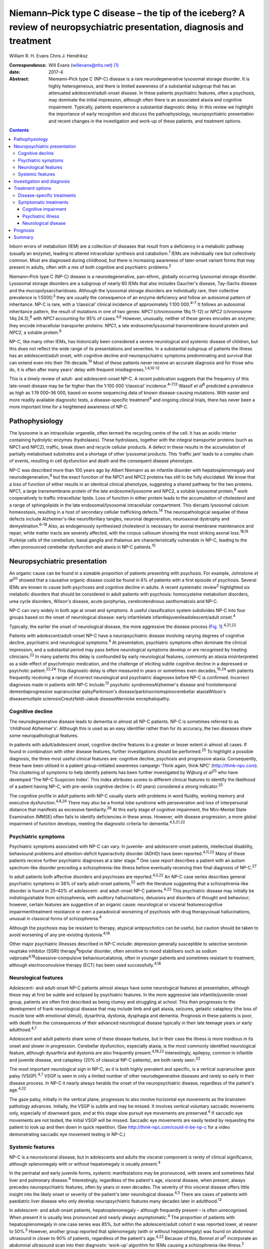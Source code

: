========================================================================================================================
Niemann–Pick type C disease – the tip of the iceberg? A review of neuropsychiatric presentation, diagnosis and treatment
========================================================================================================================



William R. H. Evans
Chris J. Hendriksz

:Correspondence: Will Evans (willevans@nhs.net)  [1]_

:date: 2017-4

:Abstract:
   Niemann–Pick type C (NP-C) disease is a rare neurodegenerative
   lysosomal storage disorder. It is highly heterogeneous, and there is
   limited awareness of a substantial subgroup that has an attenuated
   adolescent/adult-onset disease. In these patients psychiatric
   features, often a psychosis, may dominate the initial impression,
   although often there is an associated ataxia and cognitive
   impairment. Typically, patients experience a substantial diagnostic
   delay. In this review we highlight the importance of early
   recognition and discuss the pathophysiology, neuropsychiatric
   presentation and recent changes in the investigation and work-up of
   these patients, and treatment options.


.. contents::
   :depth: 3
..

Inborn errors of metabolism (IEM) are a collection of diseases that
result from a deficiency in a metabolic pathway (usually an enzyme),
leading to altered intracellular synthesis and catabolism.\ :sup:`1`
IEMs are individually rare but collectively common. Most are diagnosed
during childhood, but there is increasing awareness of later-onset
variant forms that may present in adults, often with a mix of both
cognitive and psychiatric problems.\ :sup:`2`

Niemann–Pick type C (NP-C) disease is a neurodegenerative, pan-ethnic,
globally occurring lysosomal storage disorder. Lysosomal storage
disorders are a subgroup of nearly 60 IEMs that also includes Gaucher's
disease, Tay–Sachs disease and the mucopolysaccharidoses. Although the
lysosomal storage disorders are individually rare, their collective
prevalence is 1:5000;\ :sup:`3` they are usually the consequence of an
enzyme deficiency and follow an autosomal pattern of inheritance. NP-C
is rare, with a ‘classical’ clinical incidence of approximately 1:100
000.\ :sup:`4–7` It follows an autosomal inheritance pattern, the result
of mutations in one of two genes: *NPC1* (chromosome 18q 11-12) or
*NPC2* (chromosome 14q 24.3),\ :sup:`8` with *NPC1* accounting for 95%
of cases.\ :sup:`4,6` However, unusually, neither of these genes encodes
an enzyme; they encode intracellular transporter proteins: *NPC1*, a
late endosome/lysosomal transmembrane-bound protein and *NPC2*, a
soluble protein.\ :sup:`9`

NP-C, like many other IEMs, has historically been considered a severe
neurological and systemic disease of children, but this does not reflect
the wide range of its presentations and severities. In a substantial
subgroup of patients the illness has an adolescent/adult onset, with
cognitive decline and neuropsychiatric symptoms predominating and
survival that can extend even into their 7th decade.\ :sup:`10` Most of
these patients never receive an accurate diagnosis and for those who do,
it is often after many years' delay with frequent
misdiagnoses.\ :sup:`1,4,10–12`

This is a timely review of adult- and adolescent-onset NP-C. A recent
publication suggests that the frequency of this late-onset disease may
be far higher than the 1:100 000 ‘classical’ incidence.\ :sup:`4–7,13`
Wassif *et al*\ :sup:`6` predicted a prevalence as high as 1:19 000–36
000, based on exome sequencing data of known disease-causing mutations.
With easier and more readily available diagnostic tests, a
disease-specific treatment\ :sup:`4` and ongoing clinical trials, there
has never been a more important time for a heightened awareness of NP-C.

.. _S1:

Pathophysiology
===============

The lysosome is an intracellular organelle, often termed the recycling
centre of the cell. It has an acidic interior containing hydrolytic
enzymes (hydrolases). These hydrolases, together with the integral
transporter proteins (such as NPC1 and NPC2), traffic, break down and
recycle cellular products. A defect in these results in the accumulation
of partially metabolised substrates and a shortage of other lysosomal
products. This ‘traffic jam’ leads to a complex chain of events,
resulting in cell dysfunction and death and the consequent disease
phenotype.

NP-C was described more than 100 years ago by Albert Niemann as an
infantile disorder with hepatosplenomegaly and
neurodegeneration,\ :sup:`9` but the exact function of the NPC1 and NPC2
proteins has still to be fully elucidated. We know that a loss of
function of either results in an identical clinical phenotype,
suggesting a shared pathway for the two proteins. NPC1, a large
transmembrane protein of the late endosome/lysosome and NPC2, a soluble
lysosomal protein,\ :sup:`8` work cooperatively to traffic intracellular
lipids. Loss of function in either protein leads to the accumulation of
cholesterol and a range of sphingolipids in the late endosomal/lysosomal
intracellular compartment. This disrupts lysosomal calcium homeostasis,
resulting in a host of secondary cellular trafficking
defects.\ :sup:`14` The neuropathological sequelae of these defects
include Alzheimer's-like neurofibrillary tangles, neuronal degeneration,
neuroaxonal dystrophy and demyelination.\ :sup:`6–18` Also, as
endogenously synthesised cholesterol is necessary for axonal membrane
maintenance and repair, white matter tracts are severely affected, with
the corpus callosum showing the most striking axonal loss.\ :sup:`18,19`
Purkinje cells of the cerebellum, basal ganglia and thalamus are
characteristically vulnerable in NP-C, leading to the often pronounced
cerebellar dysfunction and ataxia in NP-C patients.\ :sup:`15`

.. _S2:

Neuropsychiatric presentation
=============================

An organic cause can be found in a sizeable proportion of patients
presenting with psychosis. For example, Johnstone *et al*\ :sup:`20`
showed that a causative organic disease could be found in 6% of patients
with a first episode of psychosis. Several IEMs are known to cause both
psychoses and cognitive decline in adults. A recent systematic
review\ :sup:`2` highlighted six metabolic disorders that should be
considered in adult patients with psychosis: homocysteine metabolism
disorders, urea cycle disorders, Wilson's disease, acute porphyrias,
cerebrotendinous xanthomatosis and NP-C.

NP-C can vary widely in both age at onset and symptoms. A useful
classification system subdivides NP-C into four groups based on the
onset of neurological disease: early infantilelate
infantilejuvenileadolescent/adult onset.\ :sup:`4`

Typically, the earlier the onset of neurological disease, the more
aggressive the disease process (`Fig. 1 <#F1>`__).\ :sup:`4,21,22`

.. figure:: 110f1
   :alt: Visceral and neurological manifestations in Niemann–Pick type C
   disease. Reprinted from Patterson *et al*,\ :sup:`4` copyright 2012,
   with permission from Elsevier.
   :name: F1

   Visceral and neurological manifestations in Niemann–Pick type C
   disease. Reprinted from Patterson *et al*,\ :sup:`4` copyright 2012,
   with permission from Elsevier.

Patients with adolescent/adult-onset NP-C have a neuropsychiatric
disease involving varying degrees of cognitive decline, psychiatric and
neurological symptoms.\ :sup:`4` At presentation, psychiatric symptoms
often dominate the clinical impression, and a substantial period may
pass before neurological symptoms develop or are recognised by treating
clinicians.\ :sup:`22` In many patients this delay is confounded by
early neurological features, commonly an ataxia misinterpreted as a
side-effect of psychotropic medication, and the challenge of eliciting
subtle cognitive decline in a depressed or psychotic
patient.\ :sup:`22,24` This diagnostic delay is often measured in years
or sometimes even decades,\ :sup:`10,24` with patients frequently
receiving a range of incorrect neurological and psychiatric diagnoses
before NP-C is confirmed. Incorrect diagnoses made in patients with NP-C
include::sup:`12` psychotic syndromesAlzheimer's disease and
frontotemporal dementiaprogressive supranuclear palsyParkinson's
disease/parkinsonismspinocerebellar ataxiaWilson's diseasemultiple
sclerosisCreutzfeldt–Jakob diseaseWernicke encephalopathy.

.. _S3:

Cognitive decline
-----------------

The neurodegenerative disease leads to dementia in almost all NP-C
patients. NP-C is sometimes referred to as ‘childhood Alzheimer's’.
Although this is used as an easy identifier rather than for its
accuracy, the two diseases share some neuropathological features.

In patients with adult/adolescent onset, cognitive decline features to a
greater or lesser extent in almost all cases. If found in combination
with other disease features, further investigations should be
performed.\ :sup:`25` To highlight a possible diagnosis, the three most
useful clinical features are: cognitive decline, psychosis and
progressive ataxia. Consequently, these have been utilised in a patient
group-initiated awareness campaign ‘Think again, think NPC’
(http://think-npc.com). This clustering of symptoms to help identify
patients has been further investigated by Wijburg *et al*\ :sup:`25` who
have developed ‘The NP-C Suspicion Index’. This index attributes scores
to different clinical features to identify the likelihood of a patient
having NP-C, with pre-senile cognitive decline (< 40 years) considered a
strong indicator.\ :sup:`25`

The cognitive profile in adult patients with NP-C usually starts with
problems in word fluidity, working memory and executive
dysfunction.\ :sup:`4,8,26` There may also be a frontal lobe syndrome
with perseveration and loss of interpersonal distance that manifests as
excessive familiarity.\ :sup:`26` At this early stage of cognitive
impairment, the Mini-Mental State Examination (MMSE) often fails to
identify deficiencies in these areas. However, with disease progression,
a more global impairment of function develops, meeting the diagnostic
criteria for dementia.\ :sup:`4,5,21,22`

.. _S4:

Psychiatric symptoms
--------------------

Psychiatric symptoms associated with NP-C can vary. In juvenile- and
adolescent-onset patients, intellectual disability, behavioural problems
and attention-deficit hyperactivity disorder (ADHD) have been
reported.\ :sup:`4,11,22` Many of these patients receive further
psychiatric diagnoses at a later stage.\ :sup:`4` One case report
describes a patient with an autism spectrum-like disorder preceding a
schizophrenia-like illness before eventually receiving their final
diagnosis of NP-C.\ :sup:`27`

In adult patients both affective disorders and psychoses are
reported.\ :sup:`4,5,22` An NP-C case series describes general
psychiatric symptoms in 38% of early adult-onset patients,\ :sup:`22`
with the literature suggesting that a schizophrenia-like disorder is
found in 25–40% of adolescent- and adult-onset NP-C
patients.\ :sup:`4,22` This psychiatric disease may initially be
indistinguishable from schizophrenia, with auditory hallucinations,
delusions and disorders of thought and behaviour; however, certain
features are suggestive of an organic cause: neurological or visceral
featurescognitive impairmenttreatment resistance or even a paradoxical
worsening of psychosis with drug therapyvisual hallucinations, unusual
in classical forms of schizophrenia.\ :sup:`4`

Although the psychosis may be resistant to therapy, atypical
antipsychotics can be useful, but caution should be taken to avoid
worsening of any pre-existing dystonia.\ :sup:`4,18`

Other major psychiatric illnesses described in NP-C include: depression
generally susceptible to selective serotonin reuptake inhibitor (SSRI)
therapy\ :sup:`4`\ bipolar disorder, often sensitive to mood stabilisers
such as sodium valproate\ :sup:`4,18`\ obsessive–compulsive
behaviourcatatonia, often in younger patients and sometimes resistant to
treatment, although electroconvulsive therapy (ECT) has been used
successfully.\ :sup:`4,18`

.. _S5:

Neurological features
---------------------

Adolescent- and adult-onset NP-C patients almost always have some
neurological features at presentation, although these may at first be
subtle and eclipsed by psychiatric features. In the more aggressive late
infantile/juvenile-onset group, patients are often first described as
being clumsy and struggling at school. This then progresses to the
development of frank neurological disease that may include limb and gait
ataxia, seizures, gelastic cataplexy (the loss of muscle tone with
emotional stimuli), dysarthria, dystonia, dysphagia and dementia.
Prognosis in these patients is poor, with death from the consequences of
their advanced neurological disease typically in their late teenage
years or early adulthood.\ :sup:`4,7`

Adolescent and adult patients share some of these disease features, but
in their case the illness is more insidious in its onset and slower in
progression. Cerebellar dysfunction, especially ataxia, is the most
commonly identified neurological feature, although dysarthria and
dystonia are also frequently present.\ :sup:`4,18,22` Interestingly,
epilepsy, common in infantile and juvenile disease, and cataplexy (20%
of classical NP-C patients), are both rarely seen.\ :sup:`22`

The most important neurological sign in NP-C, as it is both highly
prevalent and specific, is a vertical supranuclear gaze palsy
(VSGP).\ :sup:`4,7` VSGP is seen in only a limited number of other
neurodegenerative diseases and rarely so early in their disease process.
In NP-C it nearly always heralds the onset of the neuropsychiatric
disease, regardless of the patient's age.\ :sup:`4,22`

The gaze palsy, initially in the vertical plane, progresses to also
involve horizontal eye movements as the brainstem pathology advances.
Initially, the VSGP is subtle and may be missed. It involves vertical
voluntary saccadic movements only, especially of downward gaze, and at
this stage slow pursuit eye movements are preserved.\ :sup:`4` If
saccadic eye movements are not tested, the initial VSGP will be missed.
Saccadic eye movements are easily tested by requesting the patient to
look up and then down in quick repetition. (See
http://think-npc.com/could-it-be-np-c for a video demonstrating saccadic
eye movement testing in NP-C.)

.. _S6:

Systemic features
-----------------

NP-C is a neurovisceral disease, but in adolescents and adults the
visceral component is rarely of clinical significance, although
splenomegaly with or without hepatomegaly is usually present.\ :sup:`4`

In the perinatal and early juvenile forms, systemic manifestations may
be pronounced, with severe and sometimes fatal liver and pulmonary
disease.\ :sup:`4` Interestingly, regardless of the patient's age,
visceral disease, when present, always precedes neuropsychiatric
features, often by years or even decades. The severity of this visceral
disease offers little insight into the likely onset or severity of the
patient's later neurological disease.\ :sup:`4,5` There are cases of
patients with paediatric liver disease who only develop neuropsychiatric
features many decades later in adulthood.\ :sup:`12`

In adolescent- and adult-onset patients, hepatosplenomegaly – although
frequently present – is often unrecognised. When present it is usually
less pronounced and nearly always asymptomatic.\ :sup:`4` The proportion
of patients with hepatosplenomegaly in one case series was 85%, but
within the adolescent/adult cohort it was reported lower, at nearer to
50%.\ :sup:`5` However, another group reported that splenomegaly (with
or without hepatomegaly) was found on abdominal ultrasound in closer to
90% of patients, regardless of the patient's age.\ :sup:`4,22` Because
of this, Bonnot *et al*\ :sup:`2` incorporate an abdominal ultrasound
scan into their diagnostic ‘work-up’ algorithm for IEMs causing a
schizophrenia-like illness.\ :sup:`2`

A patient with splenomegaly (especially in the absence of liver disease)
with a co-existent neurodegenerative or psychiatric disorder is strongly
suggestive of NP-C\ :sup:`4` and should be appropriately investigated. A
history of paediatric liver disease in such patients should also raise
clinical suspicion.

.. _S7:

Investigation and diagnosis
===========================

Rapid advancements in gene sequencing and liquid chromatography/tandem
mass spectrometry (LC-MS/MS) have led to significant change in the
available approaches to diagnosing NP-C, with both easier and more
affordable tests available or in development.\ :sup:`28`

Bonnot *et al*\ :sup:`2` suggest an algorithm for the work-up of a
patient with a schizophrenia-like illness and a possible IEM. They
suggest that with initial suspicion, a clinical and ophthalmological
assessment and a cerebral magnetic resonance imaging (MRI) scan should
be performed. Subsequent investigations should be performed based on
these findings, with an abdominal ultrasound scan to identify
hepatosplenomegaly if NP-C is considered. If this is positive, then
disease-specific NP-C tests can be performed.\ :sup:`2` However, this
pragmatic approach has some limitations: not all patients with NP-C have
hepatosplenomegaly,\ :sup:`4,5,22` and with easier plasma diagnostic
tests available these should be performed earlier in the diagnostic
process.

Historically, the diagnosis of NP-C was made histopathologically, by
both cholesterol esterification studies and filipin staining of cultured
skin fibroblasts,\ :sup:`4` with most patients receiving a combination
of different tests performed prior to this good, but costly and
difficult, definitive investigation. These tests may have included:
chitotriosidase measurements, white cell enzyme studies to exclude other
lysosomal storage disorders, and fluorescent and electron microscopy of
both bone marrow aspirate and liver biopsy specimens.\ :sup:`28` Because
of the difficulties with the filipin staining test, the most widely
performed and accessible definitive diagnostic test is now the
sequencing of the *NPC1* and *NPC2* genes. Next-generation sequencers
make this far easier to perform, especially if the genes concerned are
included on a multi-gene panel appropriate for patients presenting with
a certain disease phenotype – such as neonatal cholestatic
jaundice.\ :sup:`29` But this approach is not without some limitations
either. In 10% of patients only a single pathogenic mutation can be
identified, and in some patients new mutations of uncertain clinical
significance may be identified.

More recently, highly specific and sensitive oxidative cholesterol
metabolites for NP-C have been identified.\ :sup:`30` This ‘oxysterol
test’ can be performed on a plasma sample and is now used as the
first-line diagnostic test with subsequent genetic confirmation at one
of the principal UK reference laboratories for lysosomal storage
disorders. Although it has a positive predictive value of > 97% in an
NP-C enriched population such as infants with cholestatic
jaundice,\ :sup:`28` its accuracy as a screen in broader populations is
still being clarified. With the recent advances in LC-MS/MS, other
candidate metabolites for diagnostic tests are being identified, with
several in the pipeline. These are likely to be available in the near
future as cheaper and widely accessible plasma or urine diagnostic
tests.\ :sup:`28`

.. _S8:

Treatment options
=================

.. _S9:

Disease-specific treatments
---------------------------

Miglustat, a small iminosugar molecule, is licensed in the European
Union for the treatment of the progressive neurological manifestations
of NP-C in both adults and children.\ :sup:`4` It reduces the
accumulation of the downstream toxic metabolites, glycosphingolipids
(GSL), by competitively inhibiting the first step in their
synthesis.\ :sup:`31` It has been shown to stabilise certain key
neurological manifestations in a randomised controlled trial (RCT), a
retrospective cohort study and in clinical experience.\ :sup:`4,32,33`
However, in adults it may take a year or longer to identify a
discernible clinical benefit.\ :sup:`4`

Multiple other therapies are currently under clinical investigation for
NP-C, of which two studies are at the Phase 2b/3 pivotal trial stage:
arimoclomol, a small molecule that induces the heat shock protein
response – a normal cellular stress response\ :sup:`34`\ cyclodextrins,
ring-like sugar molecules that reduce lipid storage and in animal models
have both substantially reduced the burden of disease and greatly
prolonged lifespan.\ :sup:`35,36`

.. _S10:

Symptomatic treatments
----------------------

Complex neuropsychiatric diseases have a profound effect on the patient,
their family and carers. Consideration of the patient's nutritional
status, swallow safety and toileting/bowel function, as well as their
mobility and safety, is important, with a multidisciplinary team
involved and access to appropriate agencies as needed. Timely
discussions around issues of capacity, care and end-of-life planning are
also necessary.

.. _S11:

Cognitive impairment
~~~~~~~~~~~~~~~~~~~~

Appropriate support services should be involved. Although miglustat may
stabilise the cognitive decline, there is no evidence that
cognitive-enhancing drugs such as cholinesterase inhibitors have a
beneficial role.\ :sup:`4`

.. _S12:

Psychiatric illness
~~~~~~~~~~~~~~~~~~~

Psychosis usually responds to antipsychotic medications, but some NP-C
patients are resistant to treatment or even show (paradoxical) worsening
with the initiation of drug therapy (a useful diagnostic red flag in
unidentified NP-C). Atypical antipsychotics should be used and frequent
neurological assessments performed to identify worsening of any
pre-existing dystonia. If it occurs, dose reduction or an alternative
antipsychotic may be used, supplemented if necessary with sodium
valproate.\ :sup:`4` Depression typically responds well to
SSRIs,\ :sup:`37` and in some patients, when effectively treated, this
leads to improvements not only in their mood but also their cognition
and neurological disease. Bipolar disorder in NP-C has responded to mood
stabilisers such as sodium valproate and catatonia has been treated
successfully with ECT.\ :sup:`4,18` Sleep disturbance in NP-C may
manifest as sleep inversion, narcolepsy or obstructive sleep apnoea and
can be treated with melatonin and continuous positive airway pressure
ventilation (CPAP).\ :sup:`4`

.. _S13:

Neurological disease
~~~~~~~~~~~~~~~~~~~~

Patterson *et al*\ :sup:`4` have published recommended treatment
strategies for a range of different NP-C neurological complications.

.. _S14:

Prognosis
=========

Accurate prognostic predictions in NP-C are difficult. There is poor
genotype-phenotype correlation in disease course, with affected siblings
not infrequently following different disease trajectories. The extent
and severity of visceral disease offers little insight into the severity
of later neurological disease, an additional challenge when counselling
parents of a newly diagnosed infant with liver disease.

The most useful prognostic indicator is the age at neuropsychiatric
disease onset.

.. _S15:

Summary
=======

The largest subgroup of NP-C patients is likely to be an
undiagnosed/misdiagnosed adult population with a neuropsychiatric
disease. Consequently, NP-C highlights the need for continual diagnostic
review in patients with psychosis, especially if there is coexistent
cognitive decline and/or ataxia.

.. [1]
   **William R. H. Evans**, Niemann-Pick UK, Washington, Tyne and Wear,
   UK; **Chris J. Hendriksz**, Professor of Adult Inherited Metabolic
   Disorders, Consultant in Transitional Metabolic Medicine, The Mark
   Holland Metabolic Unit, Salford Royal Foundation NHS Trust, Salford,
   Manchester, and Extraordinary Professor, Paediatrics and Child
   Health, University of Pretoria, Pretoria, South Africa.
